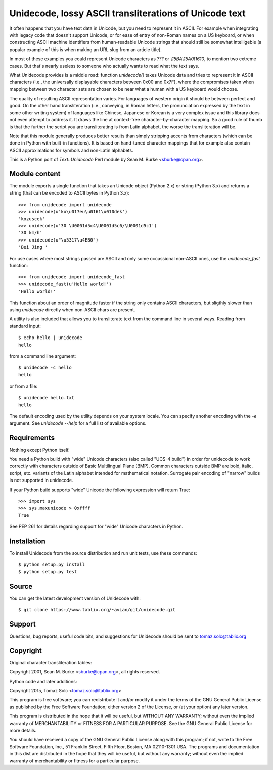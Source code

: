 Unidecode, lossy ASCII transliterations of Unicode text
=======================================================

It often happens that you have text data in Unicode, but you need to
represent it in ASCII. For example when integrating with legacy code that
doesn't support Unicode, or for ease of entry of non-Roman names on a US
keyboard, or when constructing ASCII machine identifiers from
human-readable Unicode strings that should still be somewhat intelligeble
(a popular example of this is when making an URL slug from an article
title). 

In most of these examples you could represent Unicode characters as
`???` or `\\15BA\\15A0\\1610`, to mention two extreme cases. But that's
nearly useless to someone who actually wants to read what the text says.

What Unidecode provides is a middle road: function `unidecode()` takes
Unicode data and tries to represent it in ASCII characters (i.e., the
universally displayable characters between 0x00 and 0x7F), where the
compromises taken when mapping between two character sets are chosen to be
near what a human with a US keyboard would choose.

The quality of resulting ASCII representation varies. For languages of
western origin it should be between perfect and good. On the other hand
transliteration (i.e., conveying, in Roman letters, the pronunciation
expressed by the text in some other writing system) of languages like
Chinese, Japanese or Korean is a very complex issue and this library does
not even attempt to address it. It draws the line at context-free
character-by-character mapping. So a good rule of thumb is that the further
the script you are transliterating is from Latin alphabet, the worse the
transliteration will be.

Note that this module generally produces better results than simply
stripping accents from characters (which can be done in Python with
built-in functions). It is based on hand-tuned character mappings that for
example also contain ASCII approximations for symbols and non-Latin
alphabets.

This is a Python port of `Text::Unidecode` Perl module by
Sean M. Burke <sburke@cpan.org>.


Module content
--------------

The module exports a single function that takes an Unicode object (Python
2.x) or string (Python 3.x) and returns a string (that can be encoded to
ASCII bytes in Python 3.x)::

    >>> from unidecode import unidecode
    >>> unidecode(u'ko\u017eu\u0161\u010dek')
    'kozuscek'
    >>> unidecode(u'30 \U0001d5c4\U0001d5c6/\U0001d5c1')
    '30 km/h'
    >>> unidecode(u"\u5317\u4EB0")
    'Bei Jing '

For use cases where most strings passed are ASCII and only some occassional
non-ASCII ones, use the `unidecode_fast` function::

    >>> from unidecode import unidecode_fast
    >>> unidecode_fast(u'Hello world!')
    'Hello world!'

This function about an order of magnitude faster if the string only contains
ASCII characters, but sligthly slower than using `unidecode` directly when
non-ASCII chars are present.

A utility is also included that allows you to transliterate text from the
command line in several ways. Reading from standard input::

    $ echo hello | unidecode
    hello

from a command line argument::

    $ unidecode -c hello
    hello

or from a file::

    $ unidecode hello.txt
    hello

The default encoding used by the utility depends on your system locale. You can specify another encoding with the `-e` argument. See `unidecode --help` for a full list of available options.

Requirements
------------

Nothing except Python itself.
    
You need a Python build with "wide" Unicode characters (also called "UCS-4
build") in order for unidecode to work correctly with characters outside of
Basic Multilingual Plane (BMP). Common characters outside BMP are bold, italic,
script, etc. variants of the Latin alphabet intended for mathematical notation.
Surrogate pair encoding of "narrow" builds is not supported in unidecode.

If your Python build supports "wide" Unicode the following expression will
return True::

    >>> import sys
    >>> sys.maxunicode > 0xffff
    True

See PEP 261 for details regarding support for "wide" Unicode characters in
Python.


Installation
------------

To install Unidecode from the source distribution and run unit tests, use these
commands::

    $ python setup.py install
    $ python setup.py test


Source
------

You can get the latest development version of Unidecode with::

    $ git clone https://www.tablix.org/~avian/git/unidecode.git


Support
-------

Questions, bug reports, useful code bits, and suggestions for Unidecode
should be sent to tomaz.solc@tablix.org


Copyright
---------

Original character transliteration tables:

Copyright 2001, Sean M. Burke <sburke@cpan.org>, all rights reserved.

Python code and later additions:

Copyright 2015, Tomaz Solc <tomaz.solc@tablix.org>

This program is free software; you can redistribute it and/or modify it
under the terms of the GNU General Public License as published by the Free
Software Foundation; either version 2 of the License, or (at your option)
any later version.

This program is distributed in the hope that it will be useful, but WITHOUT
ANY WARRANTY; without even the implied warranty of MERCHANTABILITY or
FITNESS FOR A PARTICULAR PURPOSE. See the GNU General Public License for
more details.

You should have received a copy of the GNU General Public License along
with this program; if not, write to the Free Software Foundation, Inc., 51
Franklin Street, Fifth Floor, Boston, MA 02110-1301 USA.  The programs and
documentation in this dist are distributed in the hope that they will be
useful, but without any warranty; without even the implied warranty of
merchantability or fitness for a particular purpose.

..
    vim: set filetype=rst:
